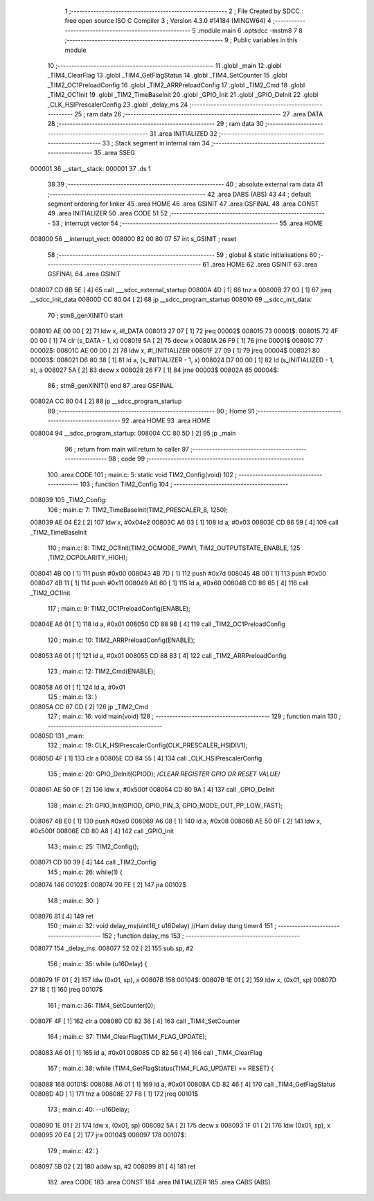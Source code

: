                                       1 ;--------------------------------------------------------
                                      2 ; File Created by SDCC : free open source ISO C Compiler 
                                      3 ; Version 4.3.0 #14184 (MINGW64)
                                      4 ;--------------------------------------------------------
                                      5 	.module main
                                      6 	.optsdcc -mstm8
                                      7 	
                                      8 ;--------------------------------------------------------
                                      9 ; Public variables in this module
                                     10 ;--------------------------------------------------------
                                     11 	.globl _main
                                     12 	.globl _TIM4_ClearFlag
                                     13 	.globl _TIM4_GetFlagStatus
                                     14 	.globl _TIM4_SetCounter
                                     15 	.globl _TIM2_OC1PreloadConfig
                                     16 	.globl _TIM2_ARRPreloadConfig
                                     17 	.globl _TIM2_Cmd
                                     18 	.globl _TIM2_OC1Init
                                     19 	.globl _TIM2_TimeBaseInit
                                     20 	.globl _GPIO_Init
                                     21 	.globl _GPIO_DeInit
                                     22 	.globl _CLK_HSIPrescalerConfig
                                     23 	.globl _delay_ms
                                     24 ;--------------------------------------------------------
                                     25 ; ram data
                                     26 ;--------------------------------------------------------
                                     27 	.area DATA
                                     28 ;--------------------------------------------------------
                                     29 ; ram data
                                     30 ;--------------------------------------------------------
                                     31 	.area INITIALIZED
                                     32 ;--------------------------------------------------------
                                     33 ; Stack segment in internal ram
                                     34 ;--------------------------------------------------------
                                     35 	.area SSEG
      000001                         36 __start__stack:
      000001                         37 	.ds	1
                                     38 
                                     39 ;--------------------------------------------------------
                                     40 ; absolute external ram data
                                     41 ;--------------------------------------------------------
                                     42 	.area DABS (ABS)
                                     43 
                                     44 ; default segment ordering for linker
                                     45 	.area HOME
                                     46 	.area GSINIT
                                     47 	.area GSFINAL
                                     48 	.area CONST
                                     49 	.area INITIALIZER
                                     50 	.area CODE
                                     51 
                                     52 ;--------------------------------------------------------
                                     53 ; interrupt vector
                                     54 ;--------------------------------------------------------
                                     55 	.area HOME
      008000                         56 __interrupt_vect:
      008000 82 00 80 07             57 	int s_GSINIT ; reset
                                     58 ;--------------------------------------------------------
                                     59 ; global & static initialisations
                                     60 ;--------------------------------------------------------
                                     61 	.area HOME
                                     62 	.area GSINIT
                                     63 	.area GSFINAL
                                     64 	.area GSINIT
      008007 CD 8B 5E         [ 4]   65 	call	___sdcc_external_startup
      00800A 4D               [ 1]   66 	tnz	a
      00800B 27 03            [ 1]   67 	jreq	__sdcc_init_data
      00800D CC 80 04         [ 2]   68 	jp	__sdcc_program_startup
      008010                         69 __sdcc_init_data:
                                     70 ; stm8_genXINIT() start
      008010 AE 00 00         [ 2]   71 	ldw x, #l_DATA
      008013 27 07            [ 1]   72 	jreq	00002$
      008015                         73 00001$:
      008015 72 4F 00 00      [ 1]   74 	clr (s_DATA - 1, x)
      008019 5A               [ 2]   75 	decw x
      00801A 26 F9            [ 1]   76 	jrne	00001$
      00801C                         77 00002$:
      00801C AE 00 00         [ 2]   78 	ldw	x, #l_INITIALIZER
      00801F 27 09            [ 1]   79 	jreq	00004$
      008021                         80 00003$:
      008021 D6 80 38         [ 1]   81 	ld	a, (s_INITIALIZER - 1, x)
      008024 D7 00 00         [ 1]   82 	ld	(s_INITIALIZED - 1, x), a
      008027 5A               [ 2]   83 	decw	x
      008028 26 F7            [ 1]   84 	jrne	00003$
      00802A                         85 00004$:
                                     86 ; stm8_genXINIT() end
                                     87 	.area GSFINAL
      00802A CC 80 04         [ 2]   88 	jp	__sdcc_program_startup
                                     89 ;--------------------------------------------------------
                                     90 ; Home
                                     91 ;--------------------------------------------------------
                                     92 	.area HOME
                                     93 	.area HOME
      008004                         94 __sdcc_program_startup:
      008004 CC 80 5D         [ 2]   95 	jp	_main
                                     96 ;	return from main will return to caller
                                     97 ;--------------------------------------------------------
                                     98 ; code
                                     99 ;--------------------------------------------------------
                                    100 	.area CODE
                                    101 ;	main.c: 5: static void TIM2_Config(void)
                                    102 ;	-----------------------------------------
                                    103 ;	 function TIM2_Config
                                    104 ;	-----------------------------------------
      008039                        105 _TIM2_Config:
                                    106 ;	main.c: 7: TIM2_TimeBaseInit(TIM2_PRESCALER_8, 1250);
      008039 AE 04 E2         [ 2]  107 	ldw	x, #0x04e2
      00803C A6 03            [ 1]  108 	ld	a, #0x03
      00803E CD 86 59         [ 4]  109 	call	_TIM2_TimeBaseInit
                                    110 ;	main.c: 8: TIM2_OC1Init(TIM2_OCMODE_PWM1, TIM2_OUTPUTSTATE_ENABLE, 125 ,TIM2_OCPOLARITY_HIGH);
      008041 4B 00            [ 1]  111 	push	#0x00
      008043 4B 7D            [ 1]  112 	push	#0x7d
      008045 4B 00            [ 1]  113 	push	#0x00
      008047 4B 11            [ 1]  114 	push	#0x11
      008049 A6 60            [ 1]  115 	ld	a, #0x60
      00804B CD 86 65         [ 4]  116 	call	_TIM2_OC1Init
                                    117 ;	main.c: 9: TIM2_OC1PreloadConfig(ENABLE);
      00804E A6 01            [ 1]  118 	ld	a, #0x01
      008050 CD 88 9B         [ 4]  119 	call	_TIM2_OC1PreloadConfig
                                    120 ;	main.c: 10: TIM2_ARRPreloadConfig(ENABLE);
      008053 A6 01            [ 1]  121 	ld	a, #0x01
      008055 CD 88 83         [ 4]  122 	call	_TIM2_ARRPreloadConfig
                                    123 ;	main.c: 12: TIM2_Cmd(ENABLE);
      008058 A6 01            [ 1]  124 	ld	a, #0x01
                                    125 ;	main.c: 13: }
      00805A CC 87 CD         [ 2]  126 	jp	_TIM2_Cmd
                                    127 ;	main.c: 16: void main(void)
                                    128 ;	-----------------------------------------
                                    129 ;	 function main
                                    130 ;	-----------------------------------------
      00805D                        131 _main:
                                    132 ;	main.c: 19: CLK_HSIPrescalerConfig(CLK_PRESCALER_HSIDIV1);
      00805D 4F               [ 1]  133 	clr	a
      00805E CD 84 55         [ 4]  134 	call	_CLK_HSIPrescalerConfig
                                    135 ;	main.c: 20: GPIO_DeInit(GPIOD); 	/*CLEAR REGISTER GPIO OR RESET VALUE*/
      008061 AE 50 0F         [ 2]  136 	ldw	x, #0x500f
      008064 CD 80 9A         [ 4]  137 	call	_GPIO_DeInit
                                    138 ;	main.c: 21: GPIO_Init(GPIOD, GPIO_PIN_3, GPIO_MODE_OUT_PP_LOW_FAST);
      008067 4B E0            [ 1]  139 	push	#0xe0
      008069 A6 08            [ 1]  140 	ld	a, #0x08
      00806B AE 50 0F         [ 2]  141 	ldw	x, #0x500f
      00806E CD 80 A8         [ 4]  142 	call	_GPIO_Init
                                    143 ;	main.c: 25: TIM2_Config();
      008071 CD 80 39         [ 4]  144 	call	_TIM2_Config
                                    145 ;	main.c: 26: while(1) {
      008074                        146 00102$:
      008074 20 FE            [ 2]  147 	jra	00102$
                                    148 ;	main.c: 30: }
      008076 81               [ 4]  149 	ret
                                    150 ;	main.c: 32: void delay_ms(uint16_t u16Delay)	//Ham delay dung timer4
                                    151 ;	-----------------------------------------
                                    152 ;	 function delay_ms
                                    153 ;	-----------------------------------------
      008077                        154 _delay_ms:
      008077 52 02            [ 2]  155 	sub	sp, #2
                                    156 ;	main.c: 35: while (u16Delay) {
      008079 1F 01            [ 2]  157 	ldw	(0x01, sp), x
      00807B                        158 00104$:
      00807B 1E 01            [ 2]  159 	ldw	x, (0x01, sp)
      00807D 27 18            [ 1]  160 	jreq	00107$
                                    161 ;	main.c: 36: TIM4_SetCounter(0);
      00807F 4F               [ 1]  162 	clr	a
      008080 CD 82 36         [ 4]  163 	call	_TIM4_SetCounter
                                    164 ;	main.c: 37: TIM4_ClearFlag(TIM4_FLAG_UPDATE);
      008083 A6 01            [ 1]  165 	ld	a, #0x01
      008085 CD 82 56         [ 4]  166 	call	_TIM4_ClearFlag
                                    167 ;	main.c: 38: while (TIM4_GetFlagStatus(TIM4_FLAG_UPDATE) == RESET) {
      008088                        168 00101$:
      008088 A6 01            [ 1]  169 	ld	a, #0x01
      00808A CD 82 46         [ 4]  170 	call	_TIM4_GetFlagStatus
      00808D 4D               [ 1]  171 	tnz	a
      00808E 27 F8            [ 1]  172 	jreq	00101$
                                    173 ;	main.c: 40: --u16Delay;
      008090 1E 01            [ 2]  174 	ldw	x, (0x01, sp)
      008092 5A               [ 2]  175 	decw	x
      008093 1F 01            [ 2]  176 	ldw	(0x01, sp), x
      008095 20 E4            [ 2]  177 	jra	00104$
      008097                        178 00107$:
                                    179 ;	main.c: 42: }
      008097 5B 02            [ 2]  180 	addw	sp, #2
      008099 81               [ 4]  181 	ret
                                    182 	.area CODE
                                    183 	.area CONST
                                    184 	.area INITIALIZER
                                    185 	.area CABS (ABS)
